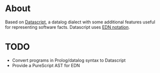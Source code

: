 * About

Based on [[https://github.com/tonsky/datascript][Datascript]], a datalog dialect with some additional features useful for representing software facts. Datascript uses [[https://github.com/edn-format/edn][EDN notation]].

* TODO

- Convert programs in Prolog/datalog syntax to Datascript
- Provide a PureScript AST for EDN
